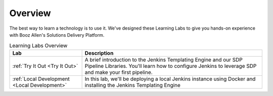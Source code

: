 .. _Overview: 

--------
Overview
--------

The best way to learn a technology is to use it. We've designed these Learning Labs to 
give you hands-on experience with Booz Allen's Solutions Delivery Platform.


.. csv-table:: Learning Labs Overview
   :header: "**Lab**", "**Description**"

   ":ref:`Try It Out <Try It Out>`", "A brief introduction to the Jenkins Templating Engine and our SDP Pipeline Libraries. You'll learn how to configure Jenkins to leverage SDP and make your first pipeline."
   ":ref:`Local Development <Local Development>`", "In this lab, we'll be deploying a local Jenkins instance using Docker and installing the Jenkins Templating Engine" 